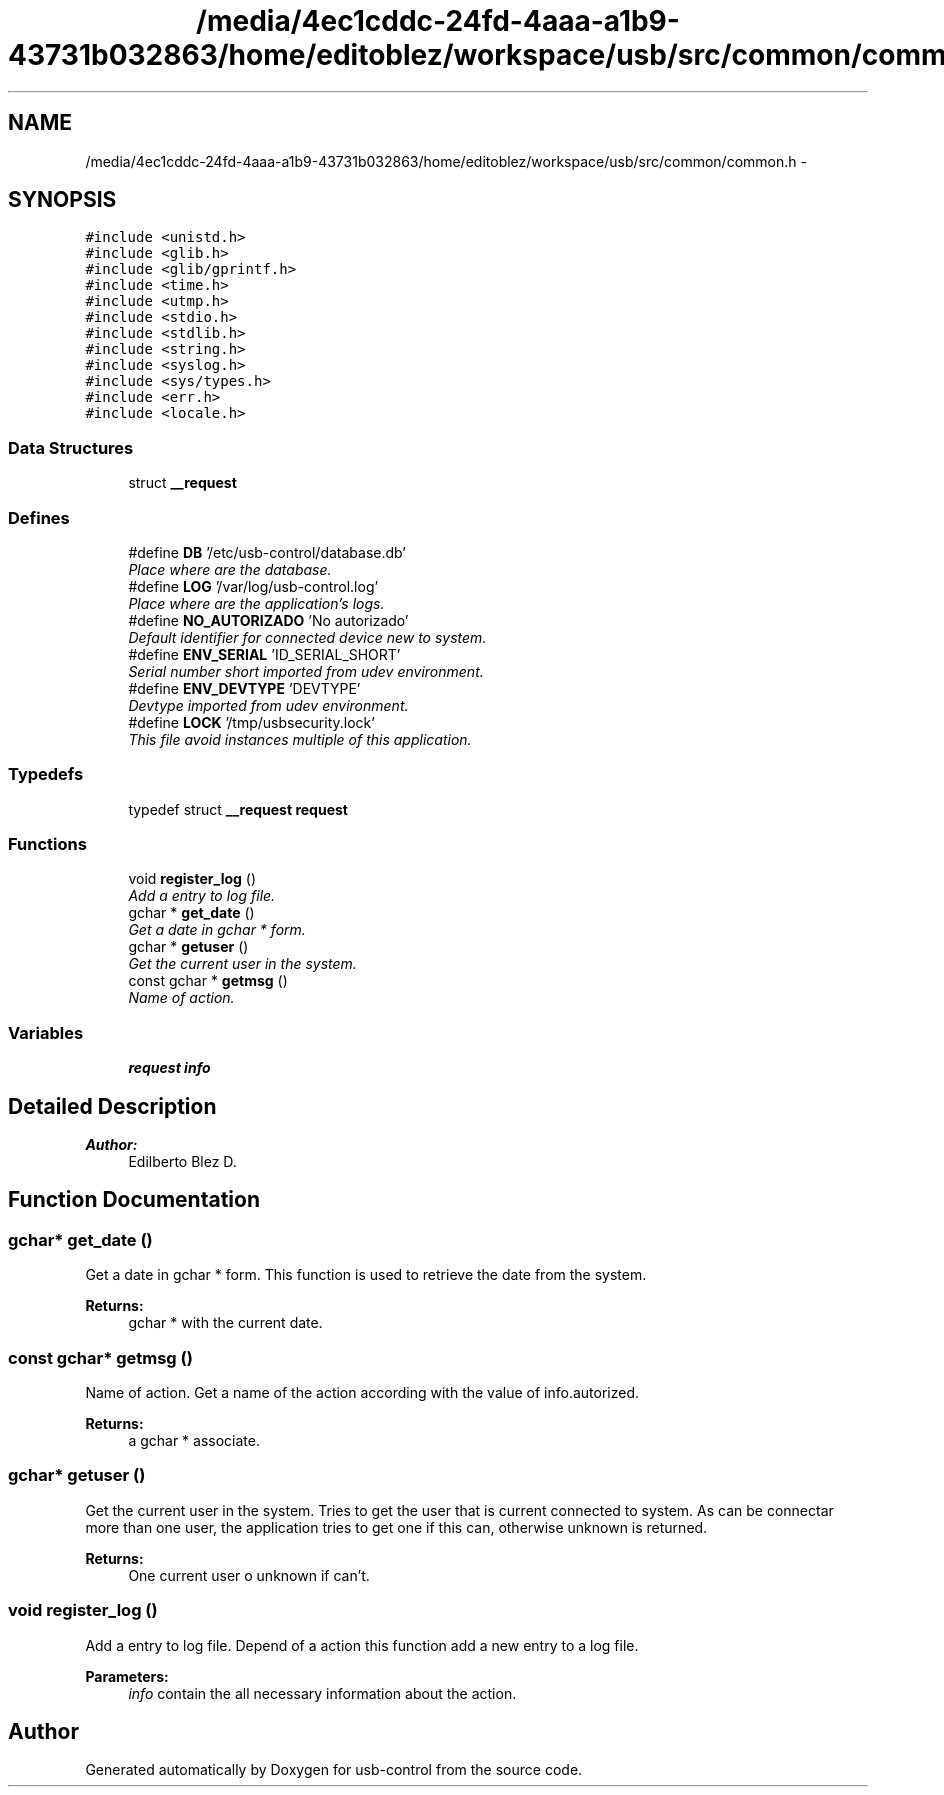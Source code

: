 .TH "/media/4ec1cddc-24fd-4aaa-a1b9-43731b032863/home/editoblez/workspace/usb/src/common/common.h" 3 "27 Jan 2013" "Version 0.1" "usb-control" \" -*- nroff -*-
.ad l
.nh
.SH NAME
/media/4ec1cddc-24fd-4aaa-a1b9-43731b032863/home/editoblez/workspace/usb/src/common/common.h \- 
.SH SYNOPSIS
.br
.PP
\fC#include <unistd.h>\fP
.br
\fC#include <glib.h>\fP
.br
\fC#include <glib/gprintf.h>\fP
.br
\fC#include <time.h>\fP
.br
\fC#include <utmp.h>\fP
.br
\fC#include <stdio.h>\fP
.br
\fC#include <stdlib.h>\fP
.br
\fC#include <string.h>\fP
.br
\fC#include <syslog.h>\fP
.br
\fC#include <sys/types.h>\fP
.br
\fC#include <err.h>\fP
.br
\fC#include <locale.h>\fP
.br

.SS "Data Structures"

.in +1c
.ti -1c
.RI "struct \fB__request\fP"
.br
.in -1c
.SS "Defines"

.in +1c
.ti -1c
.RI "#define \fBDB\fP   '/etc/usb-control/database.db'"
.br
.RI "\fIPlace where are the database. \fP"
.ti -1c
.RI "#define \fBLOG\fP   '/var/log/usb-control.log'"
.br
.RI "\fIPlace where are the application's logs. \fP"
.ti -1c
.RI "#define \fBNO_AUTORIZADO\fP   'No autorizado'"
.br
.RI "\fIDefault identifier for connected device new to system. \fP"
.ti -1c
.RI "#define \fBENV_SERIAL\fP   'ID_SERIAL_SHORT'"
.br
.RI "\fISerial number short imported from udev environment. \fP"
.ti -1c
.RI "#define \fBENV_DEVTYPE\fP   'DEVTYPE'"
.br
.RI "\fIDevtype imported from udev environment. \fP"
.ti -1c
.RI "#define \fBLOCK\fP   '/tmp/usbsecurity.lock'"
.br
.RI "\fIThis file avoid instances multiple of this application. \fP"
.in -1c
.SS "Typedefs"

.in +1c
.ti -1c
.RI "typedef struct \fB__request\fP \fBrequest\fP"
.br
.in -1c
.SS "Functions"

.in +1c
.ti -1c
.RI "void \fBregister_log\fP ()"
.br
.RI "\fIAdd a entry to log file. \fP"
.ti -1c
.RI "gchar * \fBget_date\fP ()"
.br
.RI "\fIGet a date in gchar * form. \fP"
.ti -1c
.RI "gchar * \fBgetuser\fP ()"
.br
.RI "\fIGet the current user in the system. \fP"
.ti -1c
.RI "const gchar * \fBgetmsg\fP ()"
.br
.RI "\fIName of action. \fP"
.in -1c
.SS "Variables"

.in +1c
.ti -1c
.RI "\fBrequest\fP \fBinfo\fP"
.br
.in -1c
.SH "Detailed Description"
.PP 
\fBAuthor:\fP
.RS 4
Edilberto Blez D. 
.RE
.PP

.SH "Function Documentation"
.PP 
.SS "gchar* get_date ()"
.PP
Get a date in gchar * form. This function is used to retrieve the date from the system. 
.PP
\fBReturns:\fP
.RS 4
gchar * with the current date. 
.RE
.PP

.SS "const gchar* getmsg ()"
.PP
Name of action. Get a name of the action according with the value of info.autorized. 
.PP
\fBReturns:\fP
.RS 4
a gchar * associate. 
.RE
.PP

.SS "gchar* getuser ()"
.PP
Get the current user in the system. Tries to get the user that is current connected to system. As can be connectar more than one user, the application tries to get one if this can, otherwise unknown is returned. 
.PP
\fBReturns:\fP
.RS 4
One current user o unknown if can't. 
.RE
.PP

.SS "void register_log ()"
.PP
Add a entry to log file. Depend of a action this function add a new entry to a log file. 
.PP
\fBParameters:\fP
.RS 4
\fIinfo\fP contain the all necessary information about the action. 
.RE
.PP

.SH "Author"
.PP 
Generated automatically by Doxygen for usb-control from the source code.
